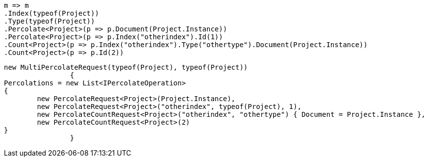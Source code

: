 [source, csharp]
----
m => m
.Index(typeof(Project))
.Type(typeof(Project))
.Percolate<Project>(p => p.Document(Project.Instance))
.Percolate<Project>(p => p.Index("otherindex").Id(1))
.Count<Project>(p => p.Index("otherindex").Type("othertype").Document(Project.Instance))
.Count<Project>(p => p.Id(2))
----
[source, csharp]
----
new MultiPercolateRequest(typeof(Project), typeof(Project))
		{
Percolations = new List<IPercolateOperation>
{
	new PercolateRequest<Project>(Project.Instance),
	new PercolateRequest<Project>("otherindex", typeof(Project), 1),
	new PercolateCountRequest<Project>("otherindex", "othertype") { Document = Project.Instance },
	new PercolateCountRequest<Project>(2)
}
		}
----
